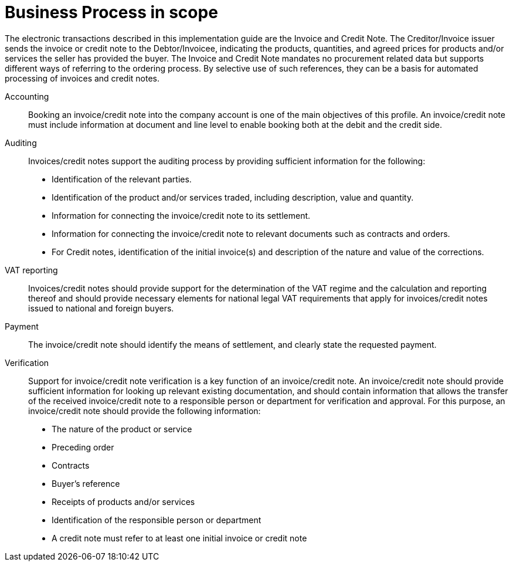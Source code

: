 [[scope]]
= Business Process in scope

The electronic transactions described in this implementation guide are the Invoice and Credit Note. The Creditor/Invoice issuer sends the invoice or credit note to the Debtor/Invoicee, indicating the products, quantities, and agreed prices for products and/or services the seller has provided the buyer.
The Invoice and Credit Note mandates no procurement related data but supports different ways of referring to the ordering process. By selective use of such references, they can be a basis for automated processing of invoices and credit notes.


Accounting::
Booking an invoice/credit note into the company account is one of the main objectives of this profile. An invoice/credit note must include information at document and line level to enable booking both at the debit and the credit side.

Auditing::
Invoices/credit notes support the auditing process by providing sufficient information for the following:
* Identification of the relevant parties.
* Identification of the product and/or services traded, including description, value and quantity.
* Information for connecting the invoice/credit note to its settlement.
* Information for connecting the invoice/credit note to relevant documents such as contracts and orders.
* For Credit notes, identification of the initial invoice(s) and description of the nature and value of the corrections.

VAT reporting::
Invoices/credit notes should provide support for the determination of the VAT regime and the calculation
and reporting thereof and should provide necessary elements for national legal VAT requirements that apply for invoices/credit notes issued to national and foreign buyers.

Payment::
The invoice/credit note should identify the means of settlement,
and clearly state the requested payment.

Verification::
Support for invoice/credit note verification is a key function of an invoice/credit note. An invoice/credit note should provide sufficient information for looking up relevant existing documentation, and should contain information that allows the transfer of the received invoice/credit note to a responsible person or department for verification and approval. For this purpose, an invoice/credit note should provide the following information:
* The nature of the product or service
* Preceding order
* Contracts
* Buyer’s reference
* Receipts of products and/or services
* Identification of the responsible person or department
* A credit note must refer to at least one initial invoice or credit note
